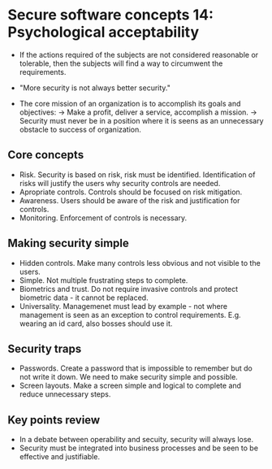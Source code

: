 * Secure software concepts 14: Psychological acceptability

- If the actions required of the subjects are not considered reasonable or tolerable, then the subjects will find a way to circumwent the requirements.

- "More security is not always better security."

- The core mission of an organization is to accomplish its goals and objectives:
  -> Make a profit, deliver a service, accomplish a mission.
  -> Security must never be in a position where it is seens as an unnecessary obstacle to success of organization.

** Core concepts

- Risk. Security is based on risk, risk must be identified. Identification of risks will justify the users why security controls are needed.
- Apropriate controls. Controls should be focused on risk mitigation.
- Awareness. Users should be aware of the risk and justification for controls.
- Monitoring. Enforcement of controls is necessary.

** Making security simple

- Hidden controls. Make many controls less obvious and not visible to the users.
- Simple. Not multiple frustrating steps to complete.
- Biometrics and trust. Do not require invasive controls and protect biometric data - it cannot be replaced.
- Universality. Managemenet must lead by example - not where management is seen as an exception to control requirements. E.g. wearing an id card, also bosses should use it.

** Security traps

- Passwords. Create a password that is impossible to remember but do not write it down. We need to make security simple and possible.
- Screen layouts. Make a screen simple and logical to complete and reduce unnecessary steps.


** Key points review

- In a debate between operability and secuity, security will always lose.
- Security must be integrated into business processes and be seen to be effective and justifiable.
